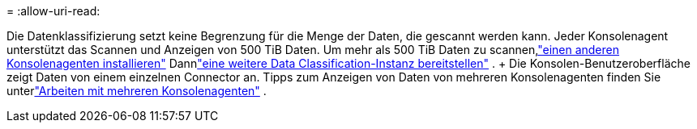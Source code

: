 = 
:allow-uri-read: 


Die Datenklassifizierung setzt keine Begrenzung für die Menge der Daten, die gescannt werden kann.  Jeder Konsolenagent unterstützt das Scannen und Anzeigen von 500 TiB Daten. Um mehr als 500 TiB Daten zu scannen,link:https://docs.netapp.com/us-en/console-setup-admin/concept-connectors.html#connector-installation["einen anderen Konsolenagenten installieren"^] Dannlink:https://docs.netapp.com/us-en/data-services-data-classification/task-deploy-overview.html["eine weitere Data Classification-Instanz bereitstellen"] .  + Die Konsolen-Benutzeroberfläche zeigt Daten von einem einzelnen Connector an.  Tipps zum Anzeigen von Daten von mehreren Konsolenagenten finden Sie unterlink:https://docs.netapp.com/us-en/console-setup-admin/task-manage-multiple-connectors.html#switch-between-connectors["Arbeiten mit mehreren Konsolenagenten"^] .

